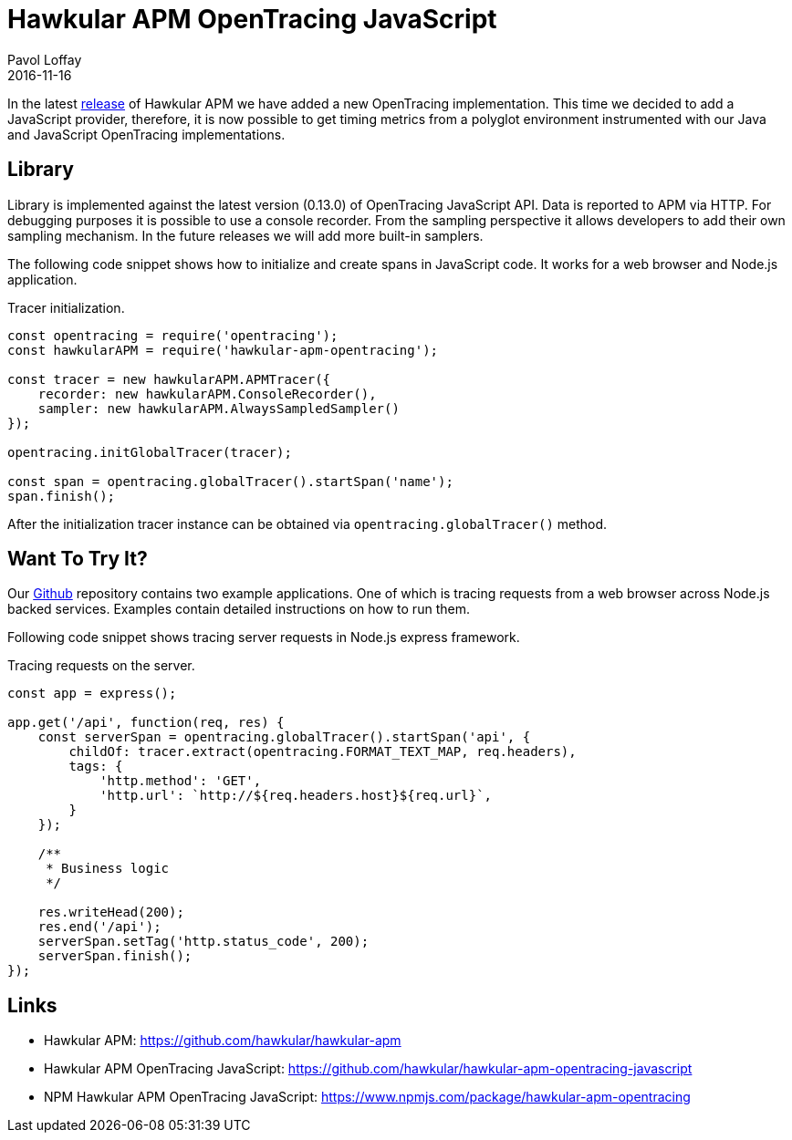 = Hawkular APM OpenTracing JavaScript
Pavol Loffay
2016-11-16
:icons: font
:jbake-type: post
:jbake-status: published
:jbake-tags: blog, APM, microservices, distributed tracing, javascript

In the latest https://github.com/hawkular/hawkular-apm/releases/tag/0.12.0.Final[release]
of Hawkular APM we have added a new OpenTracing implementation. This
time we decided to add a JavaScript provider, therefore, it is now possible to get timing metrics
from a polyglot environment instrumented with our Java and JavaScript OpenTracing implementations.

== Library
Library is implemented against the latest version (0.13.0) of OpenTracing JavaScript API.
Data is reported to APM via HTTP. For debugging purposes it is possible to use a console recorder.
From the sampling perspective it allows developers to add their own sampling mechanism.
In the future releases we will add more built-in samplers.

The following code snippet shows how to initialize and create spans in JavaScript code. It works for
a web browser and Node.js application.

.Tracer initialization.
[source, javascript]
----
const opentracing = require('opentracing');
const hawkularAPM = require('hawkular-apm-opentracing');

const tracer = new hawkularAPM.APMTracer({
    recorder: new hawkularAPM.ConsoleRecorder(),
    sampler: new hawkularAPM.AlwaysSampledSampler()
});

opentracing.initGlobalTracer(tracer);

const span = opentracing.globalTracer().startSpan('name');
span.finish();
----

After the initialization tracer instance can be obtained via `opentracing.globalTracer()` method.

== Want To Try It?
Our https://github.com/hawkular/hawkular-apm-opentracing-javascript/tree/master/examples[Github] repository contains
two example applications. One of which is tracing requests from a web browser across Node.js
backed services. Examples contain detailed instructions on how to run them.

Following code snippet shows tracing server requests in Node.js express framework.

.Tracing requests on the server.
[source, javascript]
----
const app = express();

app.get('/api', function(req, res) {
    const serverSpan = opentracing.globalTracer().startSpan('api', {
        childOf: tracer.extract(opentracing.FORMAT_TEXT_MAP, req.headers),
        tags: {
            'http.method': 'GET',
            'http.url': `http://${req.headers.host}${req.url}`,
        }
    });

    /**
     * Business logic
     */

    res.writeHead(200);
    res.end('/api');
    serverSpan.setTag('http.status_code', 200);
    serverSpan.finish();
});
----

== Links
* Hawkular APM: https://github.com/hawkular/hawkular-apm
* Hawkular APM OpenTracing JavaScript: https://github.com/hawkular/hawkular-apm-opentracing-javascript
* NPM Hawkular APM OpenTracing JavaScript: https://www.npmjs.com/package/hawkular-apm-opentracing
